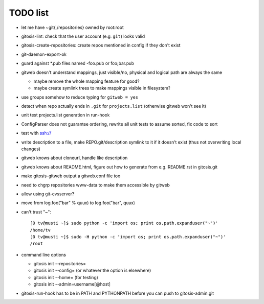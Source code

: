 ===========
 TODO list
===========

- let me have ~git{,/repositories} owned by root:root

- gitosis-lint: check that the user account (e.g. ``git``) looks valid

- gitosis-create-repositories: create repos mentioned in config if
  they don't exist

- git-daemon-export-ok

- guard against *.pub files named -foo.pub or foo;bar.pub

- gitweb doesn't understand mappings, just visible/no,
  physical and logical path are always the same

  - maybe remove the whole mapping feature for good?

  - maybe create symlink trees to make mappings visible in filesystem?

- use groups somehow to reduce typing for ``gitweb = yes``

- detect when repo actually ends in ``.git`` for ``projects.list``
  (otherwise gitweb won't see it)

- unit test projects.list generation in run-hook

- ConfigParser does not guarantee ordering, rewrite all unit tests to
  assume sorted, fix code to sort

- test with ssh://

- write description to a file, make REPO.git/description symlink to it
  if it doesn't exist (thus not overwriting local changes)

- gitweb knows about cloneurl, handle like description

- gitweb knows about README.html, figure out how to generate from e.g.
  README.rst in gitosis.git

- make gitosis-gitweb output a gitweb.conf file too

- need to chgrp repositories www-data to make them accessible by gitweb

- allow using git-cvsserver?

- move from log.foo("bar" % quux) to log.foo("bar",  quux)

- can't trust "~"::

	[0 tv@musti ~]$ sudo python -c 'import os; print os.path.expanduser("~")'
	/home/tv
	[0 tv@musti ~]$ sudo -H python -c 'import os; print os.path.expanduser("~")'
	/root

- command line options

  - gitosis init --repositories=
  - gitosis init --config= (or whatever the option is elsewhere)
  - gitosis init --home= (for testing)
  - gitosis init --admin=username[@host]

- gitosis-run-hook has to be in PATH and PYTHONPATH before you can
  push to gitosis-admin.git
